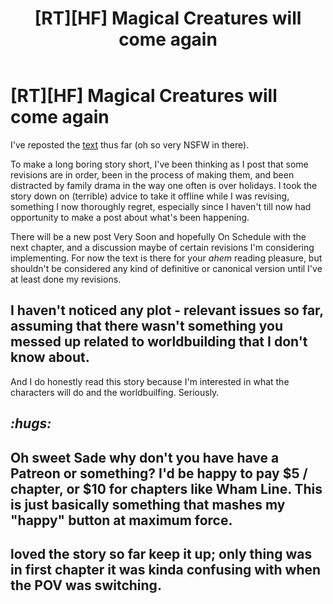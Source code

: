 #+TITLE: [RT][HF] Magical Creatures will come again

* [RT][HF] Magical Creatures will come again
:PROPERTIES:
:Author: Soren_Tycho
:Score: 25
:DateUnix: 1483401811.0
:DateShort: 2017-Jan-03
:END:
I've reposted the [[https://sadehall.tumblr.com/index.html][text]] thus far (oh so very NSFW in there).

To make a long boring story short, I've been thinking as I post that some revisions are in order, been in the process of making them, and been distracted by family drama in the way one often is over holidays. I took the story down on (terrible) advice to take it offline while I was revising, something I now thoroughly regret, especially since I haven't till now had opportunity to make a post about what's been happening.

There will be a new post Very Soon and hopefully On Schedule with the next chapter, and a discussion maybe of certain revisions I'm considering implementing. For now the text is there for your /ahem/ reading pleasure, but shouldn't be considered any kind of definitive or canonical version until I've at least done my revisions.


** I haven't noticed any plot - relevant issues so far, assuming that there wasn't something you messed up related to worldbuilding that I don't know about.

And I do honestly read this story because I'm interested in what the characters will do and the worldbuilfing. Seriously.
:PROPERTIES:
:Author: Frommerman
:Score: 9
:DateUnix: 1483413210.0
:DateShort: 2017-Jan-03
:END:


** /:hugs:/
:PROPERTIES:
:Author: FeepingCreature
:Score: 4
:DateUnix: 1483466169.0
:DateShort: 2017-Jan-03
:END:


** Oh sweet Sade why don't you have have a Patreon or something? I'd be happy to pay $5 / chapter, or $10 for chapters like Wham Line. This is just basically something that mashes my "happy" button at maximum force.
:PROPERTIES:
:Author: DarkDaemon
:Score: 5
:DateUnix: 1483579117.0
:DateShort: 2017-Jan-05
:END:


** loved the story so far keep it up; only thing was in first chapter it was kinda confusing with when the POV was switching.
:PROPERTIES:
:Author: k-k-KFC
:Score: 1
:DateUnix: 1483717732.0
:DateShort: 2017-Jan-06
:END:

